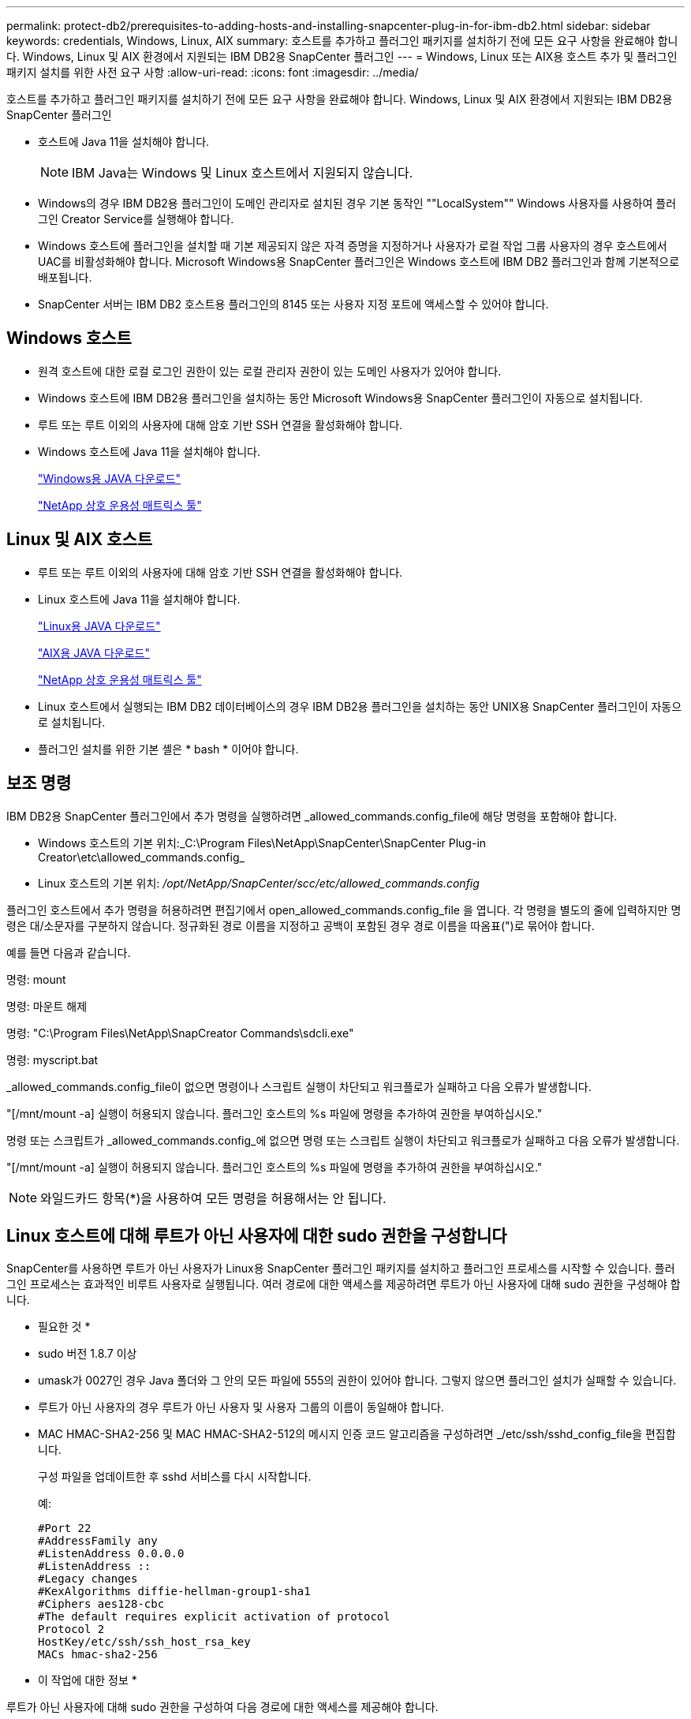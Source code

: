 ---
permalink: protect-db2/prerequisites-to-adding-hosts-and-installing-snapcenter-plug-in-for-ibm-db2.html 
sidebar: sidebar 
keywords: credentials, Windows, Linux, AIX 
summary: 호스트를 추가하고 플러그인 패키지를 설치하기 전에 모든 요구 사항을 완료해야 합니다. Windows, Linux 및 AIX 환경에서 지원되는 IBM DB2용 SnapCenter 플러그인 
---
= Windows, Linux 또는 AIX용 호스트 추가 및 플러그인 패키지 설치를 위한 사전 요구 사항
:allow-uri-read: 
:icons: font
:imagesdir: ../media/


[role="lead"]
호스트를 추가하고 플러그인 패키지를 설치하기 전에 모든 요구 사항을 완료해야 합니다. Windows, Linux 및 AIX 환경에서 지원되는 IBM DB2용 SnapCenter 플러그인

* 호스트에 Java 11을 설치해야 합니다.
+

NOTE: IBM Java는 Windows 및 Linux 호스트에서 지원되지 않습니다.

* Windows의 경우 IBM DB2용 플러그인이 도메인 관리자로 설치된 경우 기본 동작인 ""LocalSystem"" Windows 사용자를 사용하여 플러그인 Creator Service를 실행해야 합니다.
* Windows 호스트에 플러그인을 설치할 때 기본 제공되지 않은 자격 증명을 지정하거나 사용자가 로컬 작업 그룹 사용자의 경우 호스트에서 UAC를 비활성화해야 합니다. Microsoft Windows용 SnapCenter 플러그인은 Windows 호스트에 IBM DB2 플러그인과 함께 기본적으로 배포됩니다.
* SnapCenter 서버는 IBM DB2 호스트용 플러그인의 8145 또는 사용자 지정 포트에 액세스할 수 있어야 합니다.




== Windows 호스트

* 원격 호스트에 대한 로컬 로그인 권한이 있는 로컬 관리자 권한이 있는 도메인 사용자가 있어야 합니다.
* Windows 호스트에 IBM DB2용 플러그인을 설치하는 동안 Microsoft Windows용 SnapCenter 플러그인이 자동으로 설치됩니다.
* 루트 또는 루트 이외의 사용자에 대해 암호 기반 SSH 연결을 활성화해야 합니다.
* Windows 호스트에 Java 11을 설치해야 합니다.
+
http://www.java.com/en/download/manual.jsp["Windows용 JAVA 다운로드"]

+
https://imt.netapp.com/matrix/imt.jsp?components=121066;&solution=1259&isHWU&src=IMT["NetApp 상호 운용성 매트릭스 툴"]





== Linux 및 AIX 호스트

* 루트 또는 루트 이외의 사용자에 대해 암호 기반 SSH 연결을 활성화해야 합니다.
* Linux 호스트에 Java 11을 설치해야 합니다.
+
http://www.java.com/en/download/manual.jsp["Linux용 JAVA 다운로드"]

+
https://developer.ibm.com/languages/java/semeru-runtimes/downloads/?license=IBM["AIX용 JAVA 다운로드"]

+
https://imt.netapp.com/matrix/imt.jsp?components=121066;&solution=1259&isHWU&src=IMT["NetApp 상호 운용성 매트릭스 툴"]

* Linux 호스트에서 실행되는 IBM DB2 데이터베이스의 경우 IBM DB2용 플러그인을 설치하는 동안 UNIX용 SnapCenter 플러그인이 자동으로 설치됩니다.
* 플러그인 설치를 위한 기본 셸은 * bash * 이어야 합니다.




== 보조 명령

IBM DB2용 SnapCenter 플러그인에서 추가 명령을 실행하려면 _allowed_commands.config_file에 해당 명령을 포함해야 합니다.

* Windows 호스트의 기본 위치:_C:\Program Files\NetApp\SnapCenter\SnapCenter Plug-in Creator\etc\allowed_commands.config_
* Linux 호스트의 기본 위치: _/opt/NetApp/SnapCenter/scc/etc/allowed_commands.config_


플러그인 호스트에서 추가 명령을 허용하려면 편집기에서 open_allowed_commands.config_file 을 엽니다. 각 명령을 별도의 줄에 입력하지만 명령은 대/소문자를 구분하지 않습니다. 정규화된 경로 이름을 지정하고 공백이 포함된 경우 경로 이름을 따옴표(")로 묶어야 합니다.

예를 들면 다음과 같습니다.

명령: mount

명령: 마운트 해제

명령: "C:\Program Files\NetApp\SnapCreator Commands\sdcli.exe"

명령: myscript.bat

_allowed_commands.config_file이 없으면 명령이나 스크립트 실행이 차단되고 워크플로가 실패하고 다음 오류가 발생합니다.

"[/mnt/mount -a] 실행이 허용되지 않습니다. 플러그인 호스트의 %s 파일에 명령을 추가하여 권한을 부여하십시오."

명령 또는 스크립트가 _allowed_commands.config_에 없으면 명령 또는 스크립트 실행이 차단되고 워크플로가 실패하고 다음 오류가 발생합니다.

"[/mnt/mount -a] 실행이 허용되지 않습니다. 플러그인 호스트의 %s 파일에 명령을 추가하여 권한을 부여하십시오."


NOTE: 와일드카드 항목(*)을 사용하여 모든 명령을 허용해서는 안 됩니다.



== Linux 호스트에 대해 루트가 아닌 사용자에 대한 sudo 권한을 구성합니다

SnapCenter를 사용하면 루트가 아닌 사용자가 Linux용 SnapCenter 플러그인 패키지를 설치하고 플러그인 프로세스를 시작할 수 있습니다. 플러그인 프로세스는 효과적인 비루트 사용자로 실행됩니다. 여러 경로에 대한 액세스를 제공하려면 루트가 아닌 사용자에 대해 sudo 권한을 구성해야 합니다.

* 필요한 것 *

* sudo 버전 1.8.7 이상
* umask가 0027인 경우 Java 폴더와 그 안의 모든 파일에 555의 권한이 있어야 합니다. 그렇지 않으면 플러그인 설치가 실패할 수 있습니다.
* 루트가 아닌 사용자의 경우 루트가 아닌 사용자 및 사용자 그룹의 이름이 동일해야 합니다.
* MAC HMAC-SHA2-256 및 MAC HMAC-SHA2-512의 메시지 인증 코드 알고리즘을 구성하려면 _/etc/ssh/sshd_config_file을 편집합니다.
+
구성 파일을 업데이트한 후 sshd 서비스를 다시 시작합니다.

+
예:

+
[listing]
----
#Port 22
#AddressFamily any
#ListenAddress 0.0.0.0
#ListenAddress ::
#Legacy changes
#KexAlgorithms diffie-hellman-group1-sha1
#Ciphers aes128-cbc
#The default requires explicit activation of protocol
Protocol 2
HostKey/etc/ssh/ssh_host_rsa_key
MACs hmac-sha2-256
----


* 이 작업에 대한 정보 *

루트가 아닌 사용자에 대해 sudo 권한을 구성하여 다음 경로에 대한 액세스를 제공해야 합니다.

* /home/_linux_user_/.sc_netapp/snapcenter_linux_host_plugin.bin
* /custom_location/netapp/snapcenter/SPL/설치/플러그인/제거
* /custom_location/NetApp/snapcenter/SPL/bin/SPL입니다


* 단계 *

. Linux용 SnapCenter 플러그인 패키지를 설치할 Linux 호스트에 로그인합니다.
. visudo Linux 유틸리티를 사용하여 /etc/sudoers 파일에 다음 행을 추가합니다.
+
[listing, subs="+quotes"]
----
Cmnd_Alias HPPLCMD = sha224:checksum_value== /home/_LINUX_USER_/.sc_netapp/snapcenter_linux_host_plugin.bin, /opt/NetApp/snapcenter/spl/installation/plugins/uninstall, /opt/NetApp/snapcenter/spl/bin/spl, /opt/NetApp/snapcenter/scc/bin/scc
Cmnd_Alias PRECHECKCMD = sha224:checksum_value== /home/_LINUX_USER_/.sc_netapp/Linux_Prechecks.sh
Cmnd_Alias CONFIGCHECKCMD = sha224:checksum_value== /opt/NetApp/snapcenter/spl/plugins/scu/scucore/configurationcheck/Config_Check.sh
Cmnd_Alias SCCMD = sha224:checksum_value== /opt/NetApp/snapcenter/spl/bin/sc_command_executor
Cmnd_Alias SCCCMDEXECUTOR =checksum_value== /opt/NetApp/snapcenter/scc/bin/sccCommandExecutor
_LINUX_USER_ ALL=(ALL) NOPASSWD:SETENV: HPPLCMD, PRECHECKCMD, CONFIGCHECKCMD, SCCCMDEXECUTOR, SCCMD
Defaults: _LINUX_USER_ env_keep += "IATEMPDIR"
Defaults: _LINUX_USER_ env_keep += "JAVA_HOME"
Defaults: _LINUX_USER_ !visiblepw
Defaults: _LINUX_USER_ !requiretty
----
+

NOTE: 다른 허용 명령과 함께 RAC 설정을 사용하는 경우 다음을 /etc/sudoers 파일에 추가해야 합니다. '/<crs_home>/bin/olsnodes'



_/etc/oracle/OLR.loc_file에서 _CRS_HOME_ 값을 가져올 수 있습니다.

_linux_user_는 사용자가 생성한 루트가 아닌 사용자의 이름입니다.

다음 위치에 있는 * SC_UNIX_plugins_checksum.txt * 파일에서 _checksum_value_를 가져올 수 있습니다.

* _C:\ProgramData\NetApp\SnapCenter\Package Repository\SC_UNIX_plugins_checksum.txt_SnapCenter 서버가 Windows 호스트에 설치된 경우
* _/opt/netapp/snapcenter/SnapManagerWeb/Repository/sc_unix_plugins_checksum.txt_if SnapCenter 서버가 Linux 호스트에 설치되어 있는 경우.



IMPORTANT: 이 예제는 고유한 데이터를 만들기 위한 참조로만 사용해야 합니다.



== AIX 호스트에 대한 루트가 아닌 사용자에 대한 sudo 권한을 구성합니다

SnapCenter 4.4 이상에서는 루트가 아닌 사용자가 AIX용 SnapCenter 플러그인 패키지를 설치하고 플러그인 프로세스를 시작할 수 있습니다. 플러그인 프로세스는 효과적인 비루트 사용자로 실행됩니다. 여러 경로에 대한 액세스를 제공하려면 루트가 아닌 사용자에 대해 sudo 권한을 구성해야 합니다.

* 필요한 것 *

* sudo 버전 1.8.7 이상
* umask가 0027인 경우 Java 폴더와 그 안의 모든 파일에 555의 권한이 있어야 합니다. 그렇지 않으면 플러그인 설치가 실패할 수 있습니다.
* MAC HMAC-SHA2-256 및 MAC HMAC-SHA2-512의 메시지 인증 코드 알고리즘을 구성하려면 _/etc/ssh/sshd_config_file을 편집합니다.
+
구성 파일을 업데이트한 후 sshd 서비스를 다시 시작합니다.

+
예:

+
[listing]
----
#Port 22
#AddressFamily any
#ListenAddress 0.0.0.0
#ListenAddress ::
#Legacy changes
#KexAlgorithms diffie-hellman-group1-sha1
#Ciphers aes128-cbc
#The default requires explicit activation of protocol
Protocol 2
HostKey/etc/ssh/ssh_host_rsa_key
MACs hmac-sha2-256
----


* 이 작업에 대한 정보 *

루트가 아닌 사용자에 대해 sudo 권한을 구성하여 다음 경로에 대한 액세스를 제공해야 합니다.

* /home/_aix_user_/.sc_netapp/snapcenter_aix_host_plugin.bsx
* /custom_location/netapp/snapcenter/SPL/설치/플러그인/제거
* /custom_location/NetApp/snapcenter/SPL/bin/SPL입니다


* 단계 *

. AIX용 SnapCenter 플러그인 패키지를 설치할 AIX 호스트에 로그인합니다.
. visudo Linux 유틸리티를 사용하여 /etc/sudoers 파일에 다음 행을 추가합니다.
+
[listing, subs="+quotes"]
----
Cmnd_Alias HPPACMD = sha224:checksum_value== /home/_AIX_USER_/.sc_netapp/snapcenter_aix_host_plugin.bsx,
/opt/NetApp/snapcenter/spl/installation/plugins/uninstall, /opt/NetApp/snapcenter/spl/bin/spl
Cmnd_Alias PRECHECKCMD = sha224:checksum_value== /home/_AIX_USER_/.sc_netapp/AIX_Prechecks.sh
Cmnd_Alias CONFIGCHECKCMD = sha224:checksum_value== /opt/NetApp/snapcenter/spl/plugins/scu/scucore/configurationcheck/Config_Check.sh
Cmnd_Alias SCCMD = sha224:checksum_value== /opt/NetApp/snapcenter/spl/bin/sc_command_executor
_AIX_USER_ ALL=(ALL) NOPASSWD:SETENV: HPPACMD, PRECHECKCMD, CONFIGCHECKCMD, SCCMD
Defaults: _LINUX_USER_ env_keep += "IATEMPDIR"
Defaults: _LINUX_USER_ env_keep += "JAVA_HOME"
Defaults: _AIX_USER_ !visiblepw
Defaults: _AIX_USER_ !requiretty
----
+

NOTE: 다른 허용 명령과 함께 RAC 설정을 사용하는 경우 다음을 /etc/sudoers 파일에 추가해야 합니다. '/<crs_home>/bin/olsnodes'



_/etc/oracle/OLR.loc_file에서 _CRS_HOME_ 값을 가져올 수 있습니다.

_AIX_USER_는 사용자가 작성한 루트가 아닌 사용자의 이름입니다.

다음 위치에 있는 * SC_UNIX_plugins_checksum.txt * 파일에서 _checksum_value_를 가져올 수 있습니다.

* _C:\ProgramData\NetApp\SnapCenter\Package Repository\SC_UNIX_plugins_checksum.txt_SnapCenter 서버가 Windows 호스트에 설치된 경우
* _/opt/netapp/snapcenter/SnapManagerWeb/Repository/sc_unix_plugins_checksum.txt_if SnapCenter 서버가 Linux 호스트에 설치되어 있는 경우.



IMPORTANT: 이 예제는 고유한 데이터를 만들기 위한 참조로만 사용해야 합니다.
